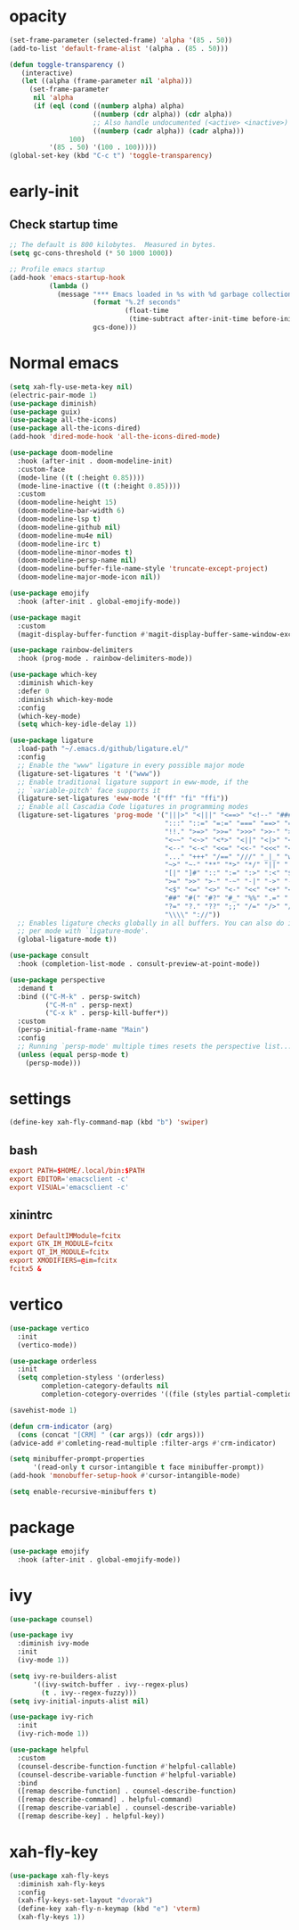 * opacity
  #+begin_src emacs-lisp
    (set-frame-parameter (selected-frame) 'alpha '(85 . 50))
    (add-to-list 'default-frame-alist '(alpha . (85 . 50)))

    (defun toggle-transparency ()
       (interactive)
       (let ((alpha (frame-parameter nil 'alpha)))
         (set-frame-parameter
          nil 'alpha
          (if (eql (cond ((numberp alpha) alpha)
                         ((numberp (cdr alpha)) (cdr alpha))
                         ;; Also handle undocumented (<active> <inactive>) form.
                         ((numberp (cadr alpha)) (cadr alpha)))
                   100)
              '(85 . 50) '(100 . 100)))))
    (global-set-key (kbd "C-c t") 'toggle-transparency)
  #+end_src
* early-init
** Check startup time
   #+begin_src emacs-lisp :tangle ~/.emacs.d/early-init.el
     ;; The default is 800 kilobytes.  Measured in bytes.
     (setq gc-cons-threshold (* 50 1000 1000))

     ;; Profile emacs startup
     (add-hook 'emacs-startup-hook
               (lambda ()
                 (message "*** Emacs loaded in %s with %d garbage collections."
                          (format "%.2f seconds"
                                  (float-time
                                   (time-subtract after-init-time before-init-time)))
                          gcs-done)))
   #+end_src
* Normal emacs
#+begin_src emacs-lisp
  (setq xah-fly-use-meta-key nil)
  (electric-pair-mode 1)
  (use-package diminish)
  (use-package guix)
  (use-package all-the-icons)
  (use-package all-the-icons-dired)
  (add-hook 'dired-mode-hook 'all-the-icons-dired-mode)

  (use-package doom-modeline
    :hook (after-init . doom-modeline-init)
    :custom-face
    (mode-line ((t (:height 0.85))))
    (mode-line-inactive ((t (:height 0.85))))
    :custom
    (doom-modeline-height 15)
    (doom-modeline-bar-width 6)
    (doom-modeline-lsp t)
    (doom-modeline-github nil)
    (doom-modeline-mu4e nil)
    (doom-modeline-irc t)
    (doom-modeline-minor-modes t)
    (doom-modeline-persp-name nil)
    (doom-modeline-buffer-file-name-style 'truncate-except-project)
    (doom-modeline-major-mode-icon nil))

  (use-package emojify
    :hook (after-init . global-emojify-mode))

  (use-package magit
    :custom
    (magit-display-buffer-function #'magit-display-buffer-same-window-except-diff-v1))

  (use-package rainbow-delimiters
    :hook (prog-mode . rainbow-delimiters-mode))

  (use-package which-key
    :diminish which-key
    :defer 0
    :diminish which-key-mode
    :config
    (which-key-mode)
    (setq which-key-idle-delay 1))

  (use-package ligature
    :load-path "~/.emacs.d/github/ligature.el/"
    :config
    ;; Enable the "www" ligature in every possible major mode
    (ligature-set-ligatures 't '("www"))
    ;; Enable traditional ligature support in eww-mode, if the
    ;; `variable-pitch' face supports it
    (ligature-set-ligatures 'eww-mode '("ff" "fi" "ffi"))
    ;; Enable all Cascadia Code ligatures in programming modes
    (ligature-set-ligatures 'prog-mode '("|||>" "<|||" "<==>" "<!--" "####" "~~>" "***" "||=" "||>"
                                         ":::" "::=" "=:=" "===" "==>" "=!=" "=>>" "=<<" "=/=" "!=="
                                         "!!." ">=>" ">>=" ">>>" ">>-" ">->" "->>" "-->" "---" "-<<"
                                         "<~~" "<~>" "<*>" "<||" "<|>" "<$>" "<==" "<=>" "<=<" "<->"
                                         "<--" "<-<" "<<=" "<<-" "<<<" "<+>" "</>" "###" "#_(" "..<"
                                         "..." "+++" "/==" "///" "_|_" "www" "&&" "^=" "~~" "~@" "~="
                                         "~>" "~-" "**" "*>" "*/" "||" "|}" "|]" "|=" "|>" "|-" "{|"
                                         "[|" "]#" "::" ":=" ":>" ":<" "$>" "==" "=>" "!=" "!!" ">:"
                                         ">=" ">>" ">-" "-~" "-|" "->" "--" "-<" "<~" "<*" "<|" "<:"
                                         "<$" "<=" "<>" "<-" "<<" "<+" "</" "#{" "#[" "#:" "#=" "#!"
                                         "##" "#(" "#?" "#_" "%%" ".=" ".-" ".." ".?" "+>" "++" "?:"
                                         "?=" "?." "??" ";;" "/=" "/>" "//" "__" "~~" "(*" "*)"
                                         "\\\\" "://"))
    ;; Enables ligature checks globally in all buffers. You can also do it
    ;; per mode with `ligature-mode'.
    (global-ligature-mode t))

  (use-package consult
    :hook (completion-list-mode . consult-preview-at-point-mode))

  (use-package perspective
    :demand t
    :bind (("C-M-k" . persp-switch)
           ("C-M-n" . persp-next)
           ("C-x k" . persp-kill-buffer*))
    :custom
    (persp-initial-frame-name "Main")
    :config
    ;; Running `persp-mode' multiple times resets the perspective list...
    (unless (equal persp-mode t)
      (persp-mode)))
#+end_src
* settings
  #+begin_src emacs-lisp
    (define-key xah-fly-command-map (kbd "b") 'swiper)
  #+end_src
** bash
   #+begin_src conf
     export PATH=$HOME/.local/bin:$PATH
     export EDITOR='emacsclient -c'
     export VISUAL='emacsclient -c'
   #+end_src
** xinintrc
   #+begin_src conf
     export DefaultIMModule=fcitx
     export GTK_IM_MODULE=fcitx
     export QT_IM_MODULE=fcitx
     export XMODIFIERS=@im=fcitx
     fcitx5 &
   #+end_src
* vertico
  #+begin_src emacs-lisp
    (use-package vertico
      :init
      (vertico-mode))

    (use-package orderless
      :init
      (setq completion-styless '(orderless)
            completion-category-defaults nil
            completion-cotegory-overrides '((file (styles partial-completion)))))

    (savehist-mode 1)

    (defun crm-indicator (arg)
      (cons (concat "[CRM] " (car args)) (cdr args)))
    (advice-add #'comleting-read-multiple :filter-args #'crm-indicator)

    (setq minibuffer-prompt-properties
          '(read-only t cursor-intangible t face minibuffer-prompt))
    (add-hook 'monobuffer-setup-hook #'cursor-intangible-mode)

    (setq enable-recursive-minibuffers t)
  #+end_src
* package
  #+begin_src emacs-lisp
    (use-package emojify
      :hook (after-init . global-emojify-mode))
  #+end_src
* ivy
  #+begin_src emacs-lisp
    (use-package counsel)

    (use-package ivy
      :diminish ivy-mode
      :init
      (ivy-mode 1))

    (setq ivy-re-builders-alist
          '((ivy-switch-buffer . ivy--regex-plus)
            (t . ivy--regex-fuzzy)))
    (setq ivy-initial-inputs-alist nil)

    (use-package ivy-rich
      :init
      (ivy-rich-mode 1))

    (use-package helpful
      :custom
      (counsel-describe-function-function #'helpful-callable)
      (counsel-describe-variable-function #'helpful-variable)
      :bind
      ([remap describe-function] . counsel-describe-function)
      ([remap describe-command] . helpful-command)
      ([remap describe-variable] . counsel-describe-variable)
      ([remap describe-key] . helpful-key))
  #+end_src
* xah-fly-key
  #+begin_src emacs-lisp
    (use-package xah-fly-keys
      :diminish xah-fly-keys
      :config
      (xah-fly-keys-set-layout "dvorak")
      (define-key xah-fly-n-keymap (kbd "e") 'vterm)
      (xah-fly-keys 1))
  #+end_src
